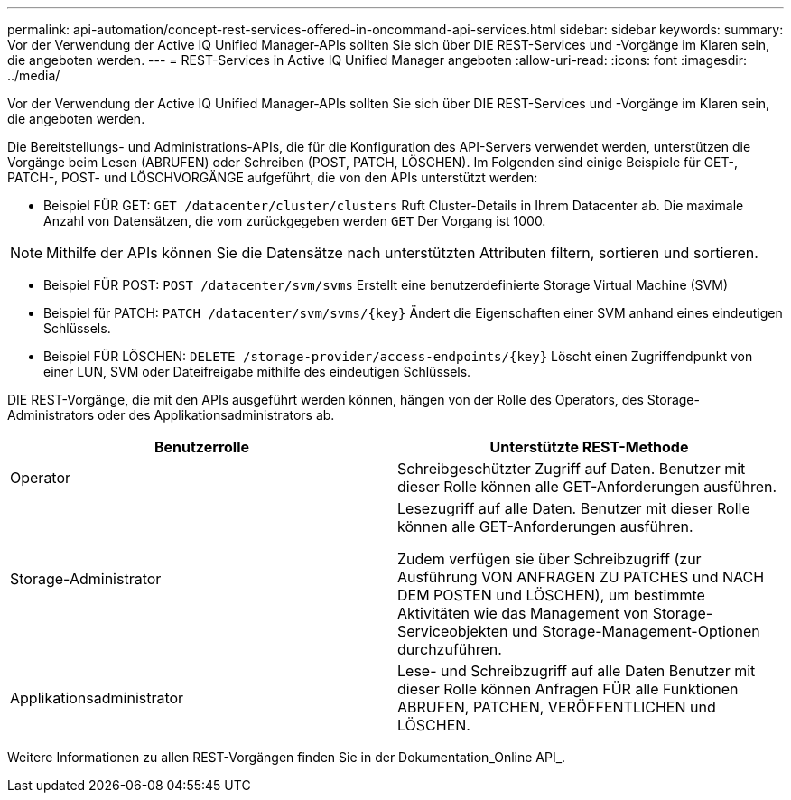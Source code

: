 ---
permalink: api-automation/concept-rest-services-offered-in-oncommand-api-services.html 
sidebar: sidebar 
keywords:  
summary: Vor der Verwendung der Active IQ Unified Manager-APIs sollten Sie sich über DIE REST-Services und -Vorgänge im Klaren sein, die angeboten werden. 
---
= REST-Services in Active IQ Unified Manager angeboten
:allow-uri-read: 
:icons: font
:imagesdir: ../media/


[role="lead"]
Vor der Verwendung der Active IQ Unified Manager-APIs sollten Sie sich über DIE REST-Services und -Vorgänge im Klaren sein, die angeboten werden.

Die Bereitstellungs- und Administrations-APIs, die für die Konfiguration des API-Servers verwendet werden, unterstützen die Vorgänge beim Lesen (ABRUFEN) oder Schreiben (POST, PATCH, LÖSCHEN). Im Folgenden sind einige Beispiele für GET-, PATCH-, POST- und LÖSCHVORGÄNGE aufgeführt, die von den APIs unterstützt werden:

* Beispiel FÜR GET: `GET /datacenter/cluster/clusters` Ruft Cluster-Details in Ihrem Datacenter ab. Die maximale Anzahl von Datensätzen, die vom zurückgegeben werden `GET` Der Vorgang ist 1000.


[NOTE]
====
Mithilfe der APIs können Sie die Datensätze nach unterstützten Attributen filtern, sortieren und sortieren.

====
* Beispiel FÜR POST: `POST /datacenter/svm/svms` Erstellt eine benutzerdefinierte Storage Virtual Machine (SVM)
* Beispiel für PATCH: `+PATCH /datacenter/svm/svms/{key}+` Ändert die Eigenschaften einer SVM anhand eines eindeutigen Schlüssels.
* Beispiel FÜR LÖSCHEN: `+DELETE /storage-provider/access-endpoints/{key}+` Löscht einen Zugriffendpunkt von einer LUN, SVM oder Dateifreigabe mithilfe des eindeutigen Schlüssels.


DIE REST-Vorgänge, die mit den APIs ausgeführt werden können, hängen von der Rolle des Operators, des Storage-Administrators oder des Applikationsadministrators ab.

[cols="2*"]
|===
| Benutzerrolle | Unterstützte REST-Methode 


 a| 
Operator
 a| 
Schreibgeschützter Zugriff auf Daten. Benutzer mit dieser Rolle können alle GET-Anforderungen ausführen.



 a| 
Storage-Administrator
 a| 
Lesezugriff auf alle Daten. Benutzer mit dieser Rolle können alle GET-Anforderungen ausführen.

Zudem verfügen sie über Schreibzugriff (zur Ausführung VON ANFRAGEN ZU PATCHES und NACH DEM POSTEN und LÖSCHEN), um bestimmte Aktivitäten wie das Management von Storage-Serviceobjekten und Storage-Management-Optionen durchzuführen.



 a| 
Applikationsadministrator
 a| 
Lese- und Schreibzugriff auf alle Daten Benutzer mit dieser Rolle können Anfragen FÜR alle Funktionen ABRUFEN, PATCHEN, VERÖFFENTLICHEN und LÖSCHEN.

|===
Weitere Informationen zu allen REST-Vorgängen finden Sie in der Dokumentation_Online API_.
